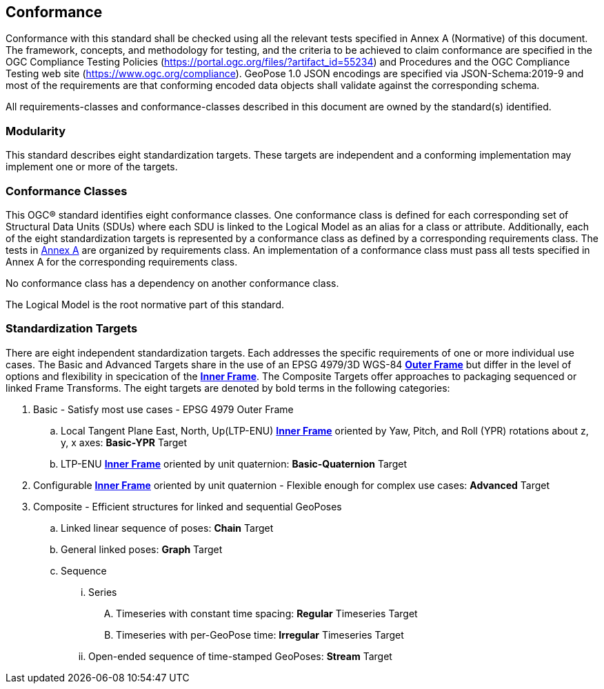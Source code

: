 == Conformance



Conformance with this standard shall be checked using all the relevant tests specified in Annex A (Normative) of this document. The framework, concepts, and methodology for testing, and the criteria to be achieved to claim conformance are specified in the OGC Compliance Testing Policies (https://portal.ogc.org/files/?artifact_id=55234) and Procedures and the OGC Compliance Testing web site (https://www.ogc.org/compliance). GeoPose 1.0 JSON encodings are specified via JSON-Schema:2019-9 and most of the requirements are that conforming encoded data objects shall validate against the corresponding schema.

All requirements-classes and conformance-classes described in this document are owned by the standard(s) identified.

=== Modularity

This standard describes eight standardization targets. These targets are independent and a conforming implementation may implement one or more of the targets.

=== Conformance Classes

This OGC® standard identifies eight conformance classes. One conformance class is defined for each corresponding set of Structural Data Units (SDUs) where each SDU is linked to the Logical Model as an alias for a class or attribute. Additionally, each of the eight standardization targets is represented by a conformance class as defined by a corresponding requirements class.
The tests in <<abstract-test-suite,Annex A>> are organized by requirements class. An implementation of a conformance class must pass all tests specified in Annex A for the corresponding requirements class.

No conformance class has a dependency on another conformance class.

The Logical Model is the root normative part of this standard.

=== Standardization Targets

There are eight independent standardization targets. Each addresses the specific requirements of one or more individual use cases. The Basic and Advanced Targets share in the use of an EPSG 4979/3D WGS-84 <<def_Outer_Frame, **Outer Frame**>> but differ in the level of options and flexibility in specication of the <<def_Inner_Frame,**Inner Frame**>>. The Composite Targets offer approaches to packaging sequenced or linked Frame Transforms.  The eight targets are denoted by bold terms in the following categories:

. Basic - Satisfy most use cases - EPSG 4979 Outer Frame
.. Local Tangent Plane East, North, Up(LTP-ENU) <<def_Inner_Frame,**Inner Frame**>> oriented by Yaw, Pitch, and Roll (YPR) rotations about z, y, x axes: *Basic-YPR* Target
.. LTP-ENU <<def_Inner_Frame,**Inner Frame**>> oriented by unit quaternion: *Basic-Quaternion* Target
. Configurable <<def_Inner_Frame,**Inner Frame**>> oriented by unit quaternion - Flexible enough for complex use cases: *Advanced* Target
. Composite - Efficient structures for linked and sequential GeoPoses
.. Linked linear sequence of poses: *Chain* Target
.. General linked poses: *Graph* Target
.. Sequence
... Series
.... Timeseries with constant time spacing: *Regular* Timeseries Target
.... Timeseries with per-GeoPose time: *Irregular* Timeseries Target
... Open-ended sequence of time-stamped GeoPoses: *Stream* Target


